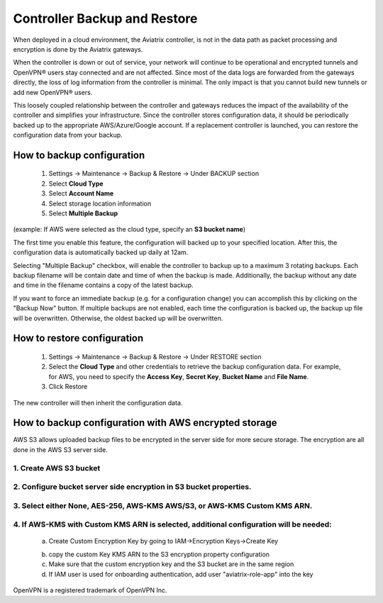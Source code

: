 .. meta::
   :description: controller HA
   :keywords: controller high availability, controller HA, AWS VPC peering

###################################
Controller Backup and Restore
###################################

When deployed in a cloud environment, the Aviatrix controller, is not in the data path as packet processing and encryption is done by the Aviatrix gateways.

When the controller is down or out of service, your network will continue to be operational and encrypted tunnels and OpenVPN® users stay connected and are not affected. Since most of the data logs are forwarded from the gateways directly, the loss of log information from the controller is minimal. The only impact is that you cannot build new tunnels or add new OpenVPN® users.

This loosely coupled relationship between the controller and gateways reduces the impact of the availability of the controller and simplifies your infrastructure. Since the controller stores configuration data, it should be periodically backed up to the appropriate AWS/Azure/Google account. If a replacement controller is launched, you can restore the configuration data from your backup.


How to backup configuration 
---------------------------

  1. Settings -> Maintenance -> Backup & Restore -> Under BACKUP section
  #. Select **Cloud Type**
  #. Select **Account Name**
  #. Select storage location information
  #. Select **Multiple Backup**

(example: If AWS were selected as the cloud type, specify an **S3 bucket name**)

The first time you enable this feature, the configuration will backed up to your specified location. After this, the configuration data is automatically backed up daily at 12am.

Selecting "Multiple Backup" checkbox, will enable the controller to backup up to a maximum 3 rotating backups. Each backup filename will be contain date and time of when the backup is made. Additionally, the backup without any date and time in the filename contains a copy of the latest backup.

If you want to force an immediate backup (e.g. for a configuration change) you can accomplish this by clicking on the "Backup Now" button. If multiple backups are not enabled, each time the configuration is backed up, the backup up file will be overwritten. Otherwise, the oldest backed up will be overwritten.

How to restore configuration
----------------------------

  1. Settings -> Maintenance -> Backup & Restore -> Under RESTORE section
  #. Select the **Cloud Type** and other credentials to retrieve the backup configuration data. For example, for AWS, you need to specify the **Access Key**, **Secret Key**, **Bucket Name** and **File Name**.
  #. Click Restore

The new controller will then inherit the configuration data.

How to backup configuration with AWS encrypted storage
------------------------------------------------------

AWS S3 allows uploaded backup files to be encrypted in the server side for more secure storage.
The encryption are all done in the AWS S3 server side.

1. Create AWS S3 bucket
^^^^^^^^^^^^^^^^^^^^^^^

|S3Create|


2. Configure bucket server side encryption in S3 bucket properties.
^^^^^^^^^^^^^^^^^^^^^^^^^^^^^^^^^^^^^^^^^^^^^^^^^^^^^^^^^^^^^^^^^^^

|S3Properties|

3. Select either None, AES-256, AWS-KMS AWS/S3, or AWS-KMS Custom KMS ARN.
^^^^^^^^^^^^^^^^^^^^^^^^^^^^^^^^^^^^^^^^^^^^^^^^^^^^^^^^^^^^^^^^^^^^^^^^^^

    |S3SelectDefaultEncryption|

        |S3SelectEncryption|

4. If AWS-KMS with Custom KMS ARN is selected, additional configuration will be needed:
^^^^^^^^^^^^^^^^^^^^^^^^^^^^^^^^^^^^^^^^^^^^^^^^^^^^^^^^^^^^^^^^^^^^^^^^^^^^^^^^^^^^^^^
    a. Create Custom Encryption Key by going to IAM->Encryption Keys->Create Key

    |KMSKeyCreate|

    b. copy the custom Key KMS ARN to the S3 encryption property configuration

    c. Make sure that the custom encryption key and the S3 bucket are in the same region

    d. If IAM user is used for onboarding authentication, add user "aviatrix-role-app" into the key

    |KMSKeyAddUser|


OpenVPN is a registered trademark of OpenVPN Inc.

.. |S3Create| image:: controller_backup_media/S3Create.png
    :scale: 30%
.. |S3Properties| image:: controller_backup_media/S3Properties.png
    :scale: 30%
.. |S3SelectDefaultEncryption| image:: controller_backup_media/S3SelectDefaultEncryption.png
      :scale: 25%
.. |S3SelectEncryption| image:: controller_backup_media/S3SelectEncryption.png
      :scale: 25%
.. |KMSKeyCreate| image:: controller_backup_media/KMSKeyCreate.png
      :scale: 30%
      :align: middle
.. |KMSKeyAddUser| image:: controller_backup_media/KMSKeyAddUser.png
      :scale: 30%
      :align: middle

.. disqus::
